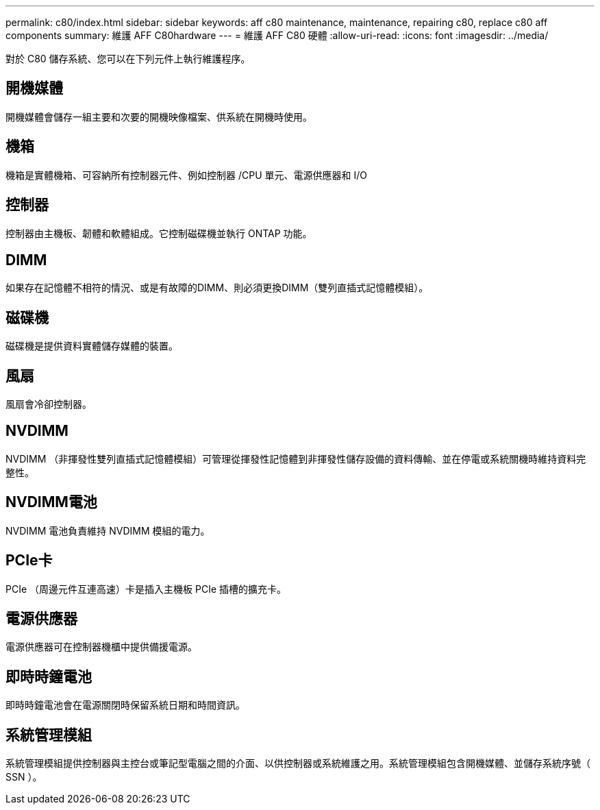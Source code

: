 ---
permalink: c80/index.html 
sidebar: sidebar 
keywords: aff c80 maintenance, maintenance, repairing c80,  replace c80 aff components 
summary: 維護 AFF C80hardware 
---
= 維護 AFF C80 硬體
:allow-uri-read: 
:icons: font
:imagesdir: ../media/


[role="lead"]
對於 C80 儲存系統、您可以在下列元件上執行維護程序。



== 開機媒體

開機媒體會儲存一組主要和次要的開機映像檔案、供系統在開機時使用。



== 機箱

機箱是實體機箱、可容納所有控制器元件、例如控制器 /CPU 單元、電源供應器和 I/O



== 控制器

控制器由主機板、韌體和軟體組成。它控制磁碟機並執行 ONTAP 功能。



== DIMM

如果存在記憶體不相符的情況、或是有故障的DIMM、則必須更換DIMM（雙列直插式記憶體模組）。



== 磁碟機

磁碟機是提供資料實體儲存媒體的裝置。



== 風扇

風扇會冷卻控制器。



== NVDIMM

NVDIMM （非揮發性雙列直插式記憶體模組）可管理從揮發性記憶體到非揮發性儲存設備的資料傳輸、並在停電或系統關機時維持資料完整性。



== NVDIMM電池

NVDIMM 電池負責維持 NVDIMM 模組的電力。



== PCIe卡

PCIe （周邊元件互連高速）卡是插入主機板 PCIe 插槽的擴充卡。



== 電源供應器

電源供應器可在控制器機櫃中提供備援電源。



== 即時時鐘電池

即時時鐘電池會在電源關閉時保留系統日期和時間資訊。



== 系統管理模組

系統管理模組提供控制器與主控台或筆記型電腦之間的介面、以供控制器或系統維護之用。系統管理模組包含開機媒體、並儲存系統序號（ SSN ）。
